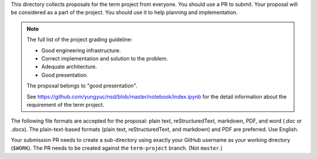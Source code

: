 This directory collects proposals for the term project from everyone.  You
should use a PR to submit.  Your proposal will be considered as a part of the
project.  You should use it to help planning and implementation.

.. note::

  The full list of the project grading guideline:

  * Good engineering infrastructure.
  * Correct implementation and solution to the problem.
  * Adequate architecture.
  * Good presentation.

  The proposal belongs to "good presentation".

  See https://github.com/yungyuc/nsd/blob/master/notebook/index.ipynb for the
  detail information about the requirement of the term project.

The following file formats are accepted for the proposal: plain text,
reStructuredText, markdown, PDF, and word (.doc or .docx).  The
plain-text-based formats (plain text, reStructuredText, and markdown) and PDF
are preferred.  Use English.

Your submission PR needs to create a sub-directory using exactly your GitHub
username as your working directory (``$WORK``).  The PR needs to be created
against the ``term-project`` branch.  (Not ``master``.)
